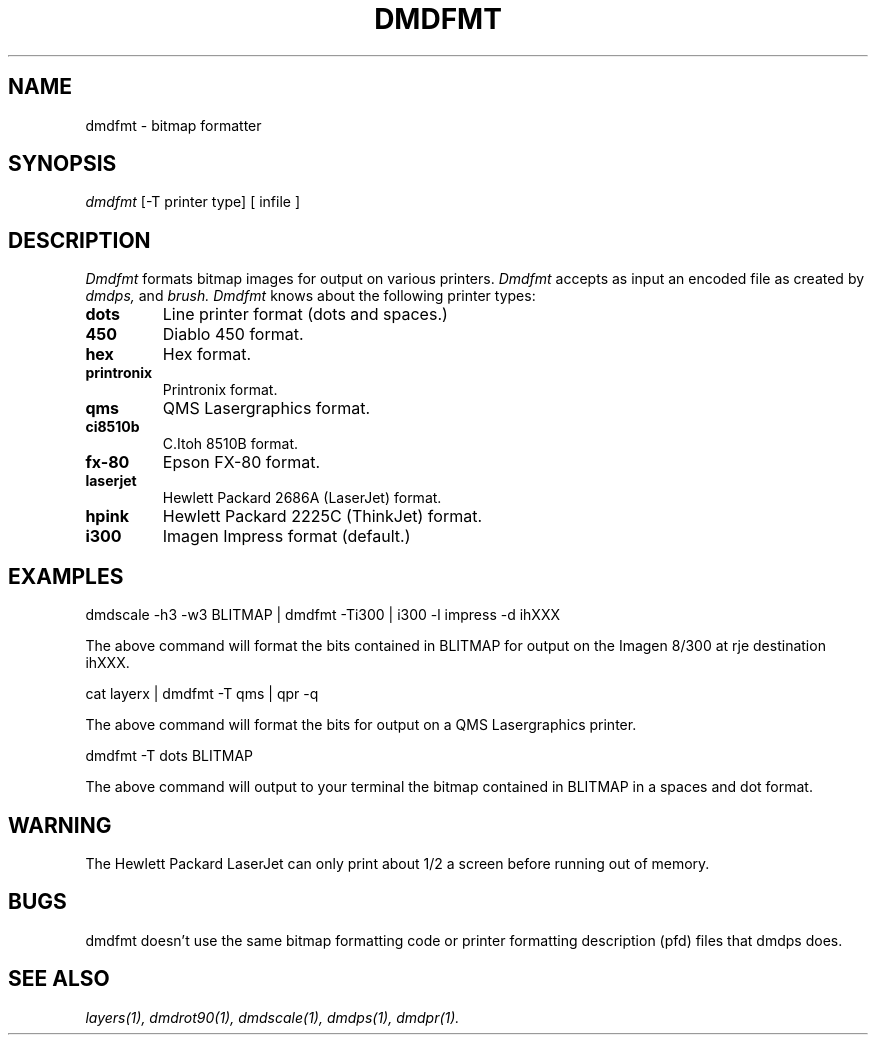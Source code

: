 .\" 
.\"									
.\"	Copyright (c) 1987,1988,1989,1990,1991,1992   AT&T		
.\"			All Rights Reserved				
.\"									
.\"	  THIS IS UNPUBLISHED PROPRIETARY SOURCE CODE OF AT&T.		
.\"	    The copyright notice above does not evidence any		
.\"	   actual or intended publication of such source code.		
.\"									
.\" 
.TH DMDFMT 1 "EXPTOOLS - DMD"
.SH NAME
dmdfmt \- bitmap formatter
.SH SYNOPSIS
.I dmdfmt 
[-T printer type]
[ infile ]
.SH DESCRIPTION
.PP
.I Dmdfmt
formats bitmap images for output on various printers.
.I Dmdfmt
accepts as input an encoded file as created by
.I dmdps,
and
.I brush.  
.I Dmdfmt 
knows about the following printer types:
.TP
.BI dots 
Line printer format (dots and spaces.)
.TP
.BI 450
Diablo 450 format.
.TP
.BI hex
Hex format.
.TP
.BI printronix
Printronix format.
.TP
.BI qms
QMS Lasergraphics format.
.TP
.BI ci8510b
C.Itoh 8510B format.
.TP
.BI fx-80
Epson FX-80 format.
.TP
.BI laserjet
Hewlett Packard 2686A (LaserJet) format.
.TP
.BI hpink
Hewlett Packard 2225C (ThinkJet) format.
.TP
.BI i300
Imagen Impress format (default.)
.sp
.SH "EXAMPLES"
dmdscale -h3 -w3 BLITMAP | dmdfmt -Ti300 | i300 -l impress -d ihXXX
.sp
The above command will format the bits contained in BLITMAP for
output on the Imagen 8/300 at rje destination ihXXX.
.PP
cat layerx | dmdfmt -T qms | qpr -q
.sp
The above command will format the bits for output on a QMS Lasergraphics
printer.
.PP
dmdfmt -T dots BLITMAP
.sp
The above command will output to your terminal the bitmap contained in
BLITMAP in a spaces and dot format.
.SH "WARNING"
The Hewlett Packard LaserJet can only print about 1/2 a screen before
running out of memory. 
.SH "BUGS"
dmdfmt doesn't use the same bitmap formatting code or printer formatting 
description (pfd) files that dmdps does.
.SH "SEE ALSO"
.IR "layers(1), dmdrot90(1), dmdscale(1), dmdps(1), dmdpr(1)."
